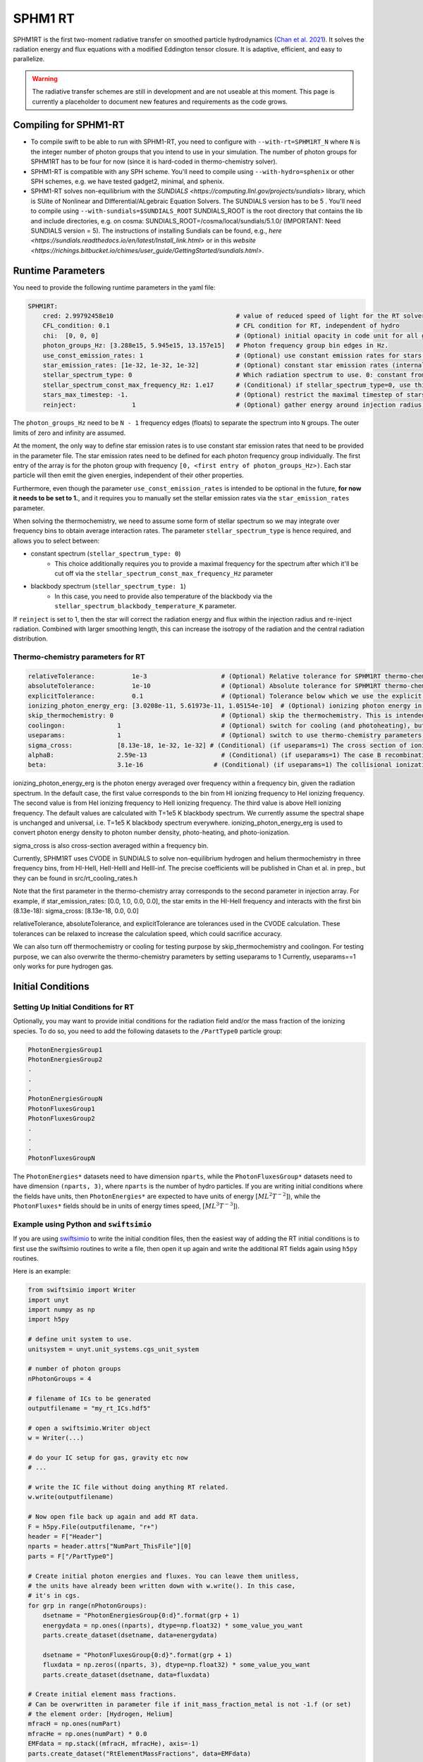 .. SPHM1RT Radiative Transfer
    Tsang Keung Chan 01.2022

.. _rt_SPHM1:
   
SPHM1 RT
--------

SPHM1RT is the first two-moment radiative transfer on smoothed particle hydrodynamics (`Chan et al. 2021
<https://ui.adsabs.harvard.edu/abs/2021MNRAS.505.5784C/abstract>`_). It solves the radiation energy and flux equations with a modified Eddington tensor closure. It is adaptive, efficient, and easy to parallelize.

.. warning::
    The radiative transfer schemes are still in development and are not useable
    at this moment. This page is currently a placeholder to document new
    features and requirements as the code grows.


Compiling for SPHM1-RT
~~~~~~~~~~~~~~~~~~~~~~

-   To compile swift to be able to run with SPHM1-RT, you need to configure with
    ``--with-rt=SPHM1RT_N`` where ``N`` is the integer number of photon groups that 
    you intend to use in your simulation. The number of photon groups for SPHM1RT has
    to be four for now (since it is hard-coded in thermo-chemistry solver).

-   SPHM1-RT is compatible with any SPH scheme. You'll
    need to compile using ``--with-hydro=sphenix`` or other SPH schemes, e.g. we have tested gadget2, minimal, and sphenix.

-   SPHM1-RT solves non-equilibrium with the `SUNDIALS <https://computing.llnl.gov/projects/sundials>` library, 
    which is SUite of Nonlinear and DIfferential/ALgebraic Equation Solvers. The SUNDIALS version has to be  5 . 
    You'll need to compile using ``--with-sundials=$SUNDIALS_ROOT``    
    SUNDIALS_ROOT is the root directory that contains the lib and include directories, e.g. on cosma:
    SUNDIALS_ROOT=/cosma/local/sundials/5.1.0/
    (IMPORTANT: Need SUNDIALS version  = 5). 
    The instructions of installing Sundials can be found, e.g., 
    `here <https://sundials.readthedocs.io/en/latest/Install_link.html>` or in this `website 
    <https://richings.bitbucket.io/chimes/user_guide/GettingStarted/sundials.html>`.



Runtime Parameters
~~~~~~~~~~~~~~~~~~

You need to provide the following runtime parameters in the yaml file:

.. code:: yaml

    SPHM1RT:
        cred: 2.99792458e10                                 # value of reduced speed of light for the RT solver in code unit
        CFL_condition: 0.1                                  # CFL condition for RT, independent of hydro 
        chi:  [0, 0, 0]                                     # (Optional) initial opacity in code unit for all gas particles
        photon_groups_Hz: [3.288e15, 5.945e15, 13.157e15]   # Photon frequency group bin edges in Hz.
        use_const_emission_rates: 1                         # (Optional) use constant emission rates for stars as defined with star_emission_rates_erg_LSol parameter
        star_emission_rates: [1e-32, 1e-32, 1e-32]          # (Optional) constant star emission rates (internal unit: energy/time) for each photon frequency group to use if use_constant_emission_rates is set.
        stellar_spectrum_type: 0                            # Which radiation spectrum to use. 0: constant from 0 until some max frequency set by stellar_spectrum_const_max_frequency_Hz. 1: blackbody spectrum.
        stellar_spectrum_const_max_frequency_Hz: 1.e17      # (Conditional) if stellar_spectrum_type=0, use this maximal frequency for the constant spectrum. 
        stars_max_timestep: -1.                             # (Optional) restrict the maximal timestep of stars to this value (in internal units). Set to negative to turn off.
        reinject:               1                           # (Optional) gather energy around injection radius and re-inject the energy


The ``photon_groups_Hz`` need to be ``N - 1`` frequency edges (floats) to separate 
the spectrum into ``N`` groups. The outer limits of zero and infinity are 
assumed.

At the moment, the only way to define star emission rates is to use constant
star emission rates that need to be provided in the parameter file. The star 
emission rates need to be defined for each photon frequency group individually.
The first entry of the array is for the photon group with frequency 
``[0, <first entry of photon_groups_Hz>)``. Each star particle will then emit
the given energies, independent of their other properties.

Furthermore, even though the parameter ``use_const_emission_rates`` is 
intended to be optional in the future, **for now it needs to be set to 1.**, and
it requires you to manually set the stellar emission rates via the
``star_emission_rates`` parameter.

When solving the thermochemistry, we need to assume some form of stellar
spectrum so we may integrate over frequency bins to obtain average interaction
rates. The parameter ``stellar_spectrum_type`` is hence required, and allows you
to select between:

- constant spectrum (``stellar_spectrum_type: 0``)
    - This choice additionally requires you to provide a maximal frequency for
      the spectrum after which it'll be cut off via the 
      ``stellar_spectrum_const_max_frequency_Hz`` parameter

- blackbody spectrum (``stellar_spectrum_type: 1``)
    - In this case, you need to provide also temperature of the blackbody via the 
      ``stellar_spectrum_blackbody_temperature_K`` parameter.

If ``reinject`` is set to 1, then the star will correct the radiation energy and 
flux within the injection radius and re-inject radiation. Combined with larger 
smoothing length, this can increase the isotropy of the radiation and the central 
radiation distribution. 



Thermo-chemistry parameters for RT
``````````````````````````````````
.. code:: yaml

    relativeTolerance:          1e-3                    # (Optional) Relative tolerance for SPHM1RT thermo-chemistry intergration
    absoluteTolerance:          1e-10                   # (Optional) Absolute tolerance for SPHM1RT thermo-chemistry integration
    explicitTolerance:          0.1                     # (Optional) Tolerance below which we use the explicit solution in SPHM1RT thermo-chemistry
    ionizing_photon_energy_erg: [3.0208e-11, 5.61973e-11, 1.05154e-10]  # (Optional) ionizing photon energy in erg averaged over frequency bins
    skip_thermochemistry: 0                             # (Optional) skip the thermochemistry. This is intended only for debugging and testing the radiation transport, as it breaks the purpose of RT.
    coolingon:              1                           # (Optional) switch for cooling (and photoheating), but photo-ionization will be ongoing even if coolingon==0 
    useparams:              1                           # (Optional) switch to use thermo-chemistry parameters from the parameter file
    sigma_cross:            [8.13e-18, 1e-32, 1e-32] # (Conditional) (if useparams=1) The cross section of ionizing photons for hydrogen (cm^2)
    alphaB:                 2.59e-13                    # (Conditional) (if useparams=1) The case B recombination coefficient for hydrogen (cgs)
    beta:                   3.1e-16                   # (Conditional) (if useparams=1) The collisional ionization coefficient for hydrogen (cgs)


ionizing_photon_energy_erg is the photon energy averaged over frequency within a frequency bin, given the radiation spectrum. In the default case, 
the first value corresponds to the bin from HI ionizing frequency to HeI ionizing frequency.
The second value is from HeI ionizing frequency to HeII ionizing frequency.
The third value is above HeII ionizing frequency.
The default values are calculated with T=1e5 K blackbody spectrum.
We currently assume the spectral shape is unchanged and universal, i.e. T=1e5 K blackbody spectrum everywhere. 
ionizing_photon_energy_erg is used to convert photon energy density to photon number density, photo-heating, and photo-ionization.



sigma_cross is also cross-section averaged within a frequency bin. 

Currently, SPHM1RT uses CVODE in SUNDIALS to solve non-equilibrium hydrogen and helium thermochemistry in three frequency bins,
from HI-HeII, HeII-HeIII and HeIII-inf. The precise coefficients will be published in Chan et al. in prep.,
but they can be found in src/rt_cooling_rates.h

Note that the first parameter in the thermo-chemistry array 
corresponds to the second parameter in injection array. For example, if
star_emission_rates: [0.0, 1.0, 0.0, 0.0], 
the star emits in the HI-HeII frequency and interacts with the first bin (8.13e-18):
sigma_cross:            [8.13e-18, 0.0, 0.0]

relativeTolerance, absoluteTolerance, and explicitTolerance are tolerances used in the CVODE calculation. 
These tolerances can be relaxed to increase the calculation speed, which could sacrifice accuracy.

We can also turn off thermochemistry or cooling for testing purpose by skip_thermochemistry and coolingon.
For testing purpose, we can also overwrite the thermo-chemistry parameters by setting useparams to 1
Currently, useparams==1 only works for pure hydrogen gas.




Initial Conditions
~~~~~~~~~~~~~~~~~~


Setting Up Initial Conditions for RT
````````````````````````````````````

Optionally, you may want to provide initial conditions for the radiation field
and/or the mass fraction of the ionizing species.
To do so, you need to add the following datasets to the ``/PartType0`` particle
group:

.. code:: 

   PhotonEnergiesGroup1
   PhotonEnergiesGroup2 
   .
   .
   .
   PhotonEnergiesGroupN
   PhotonFluxesGroup1
   PhotonFluxesGroup2
   .
   .
   .
   PhotonFluxesGroupN


The ``PhotonEnergies*`` datasets need to have dimension ``nparts``, while the
``PhotonFluxesGroup*`` datasets need to have dimension ``(nparts, 3)``, where
``nparts`` is the number of hydro particles. If you are writing initial
conditions where the fields have units, then ``PhotonEnergies*`` are expected to
have units of energy :math:`[M L^2 T^{-2}]`), while the ``PhotonFluxes*`` fields
should be in units of energy times speed, :math:`[M L^3
T^{-3}]`).


Example using Python and ``swiftsimio``
````````````````````````````````````````

If you are using `swiftsimio <https://github.com/SWIFTSIM/swiftsimio>`_ to write
the initial condition files, then the easiest way of adding the RT initial
conditions is to first use the swiftsimio routines to write a file, then open it
up again and write the additional RT fields again using ``h5py`` routines.

Here is an example:

.. code:: python

    from swiftsimio import Writer
    import unyt
    import numpy as np
    import h5py

    # define unit system to use.
    unitsystem = unyt.unit_systems.cgs_unit_system

    # number of photon groups
    nPhotonGroups = 4

    # filename of ICs to be generated
    outputfilename = "my_rt_ICs.hdf5"

    # open a swiftsimio.Writer object
    w = Writer(...)

    # do your IC setup for gas, gravity etc now
    # ... 

    # write the IC file without doing anything RT related.
    w.write(outputfilename)

    # Now open file back up again and add RT data.
    F = h5py.File(outputfilename, "r+")
    header = F["Header"]
    nparts = header.attrs["NumPart_ThisFile"][0]
    parts = F["/PartType0"]

    # Create initial photon energies and fluxes. You can leave them unitless, 
    # the units have already been written down with w.write(). In this case, 
    # it's in cgs.
    for grp in range(nPhotonGroups):
        dsetname = "PhotonEnergiesGroup{0:d}".format(grp + 1)
        energydata = np.ones((nparts), dtype=np.float32) * some_value_you_want
        parts.create_dataset(dsetname, data=energydata)

        dsetname = "PhotonFluxesGroup{0:d}".format(grp + 1)
        fluxdata = np.zeros((nparts, 3), dtype=np.float32) * some_value_you_want
        parts.create_dataset(dsetname, data=fluxdata)

    # Create initial element mass fractions.
    # Can be overwritten in parameter file if init_mass_fraction_metal is not -1.f (or set)
    # the element order: [Hydrogen, Helium]
    mfracH = np.ones(numPart)
    mfracHe = np.ones(numPart) * 0.0
    EMFdata = np.stack((mfracH, mfracHe), axis=-1)
    parts.create_dataset("RtElementMassFractions", data=EMFdata)

    # Create initial species abundances.
    # abundance is in n_X/n_H unit.
    # Can be overwritten in parameter file if useabundances = 1
    # the abundance order: [e, HI, HII, HeI, HeII, HeIII]
    Ae = np.ones(numPart) * 0.0   
    AHI = np.ones(numPart) * 1.0  
    AHII = np.ones(numPart) * 0.0 
    AHeI = np.ones(numPart) * 0.0 
    AHeII = np.ones(numPart) * 0.0 
    AHeIII = np.ones(numPart) * 0.0 
    SAdata = np.stack((Ae, AHI, AHII, AHeI, AHeII, AHeIII), axis=-1)    
    parts.create_dataset("RtSpeciesAbundances", data=SAdata)

    # close up, and we're done!
    F.close()



Generate Ionization Mass Fractions Using SWIFT
``````````````````````````````````````````````

.. warning:: Using SWIFT to generate initial ionization mass fractions will
   overwrite the mass fractions that have been read in from the initial 
   conditions.

Optionally, you can use SWIFT to generate the initial mass fractions of the
elements. To set the initial mass fractions of all particles to the same
value, use the following parameters in the yaml parameter file:

.. code:: yaml

  init_mass_fraction_metal:     0.                    # (Optional) Inital mass fraction of particle mass in *all* metals (if it is set or not equal to -1.F, the initial fraction will be over-written.)
  init_mass_fraction_Hydrogen:  1.0                   # (Conditional) (if init_mass_fraction_metal != -1.0f) Inital mass fraction of particle mass in Hydrogen
  init_mass_fraction_Helium:    0.0                   # (Conditional) (if init_mass_fraction_metal != -1.0f) Inital mass fraction of particle mass in Helium

To set the species abundances of all particles to the same
value, use the following parameters in the yaml parameter file:

.. code:: yaml

  useabundances:              1                       # (Optional) use the species abundances below, instead of reading from initial condition
  init_species_abundance_e:        1e-5               # (Conditional) (if useabundances==1) free electron abundances (in unit hydrogen number density:nH)
  init_species_abundance_HI:       0.99999            # (Conditional) (if useabundances==1) HI abundances (in unit hydrogen number density:nH)
  init_species_abundance_HII:      1e-5               # (Conditional) (if useabundances==1) HII abundances (in unit hydrogen number density:nH)
  init_species_abundance_HeI:      0.0                # (Conditional) (if useabundances==1) HeI abundances (in unit hydrogen number density:nH)
  init_species_abundance_HeII:     0.0                # (Conditional) (if useabundances==1) HeII abundances (in unit hydrogen number density:nH)
  init_species_abundance_HeIII:    0.0                # (Conditional) (if useabundances==1) HeIII abundances (in unit hydrogen number density:nH)


Accessing Output Data
~~~~~~~~~~~~~~~~~~~~~~

We recommend using `swiftsimio <https://github.com/SWIFTSIM/swiftsimio>`_ to 
access the RT related snapshot data. The compatibility is being maintained.
Here's an example how to access some specific quantities that you might find
useful:


.. code:: python

    #!/usr/bin/env python3

    import swiftsimio
    import unyt

    data = swiftsimio.load("output_0001.hdf5")
    meta = data.metadata



    # Accessing RT Related Metadata
    # ---------------------------------

    # get scheme name: "SPH M1closure"
    scheme = str(meta.subgrid_scheme["RT Scheme"].decode("utf-8"))

    # number of photon groups used
    ngroups = int(meta.subgrid_scheme["PhotonGroupNumber"])

    # get the reduced speed of light that was used. Will have unyts.
    reduced_speed_of_light = meta.reduced_lightspeed




    # Accessing Photon Data
    # ------------------------

    # accessing a photon group directly
    # NOTE: group names start with 1
    group_1_photon_energies = data.gas.photon_energies.group1
    group_1_photon_fluxes_x = data.gas.photon_fluxes.Group1X
    group_1_photon_fluxes_y = data.gas.photon_fluxes.Group1Y
    group_1_photon_fluxes_z = data.gas.photon_fluxes.Group1Z

    # want to stack all fluxes into 1 array?
    group1fluxes = swiftsimio.cosmo_array(
        unyt.uvstack(
            (group_1_photon_fluxes_x, group_1_photon_fluxes_y, group_1_photon_fluxes_z)
        ),
        group_1_photon_fluxes_x.units,
    ).T
    # group1fluxes.shape = (npart, 3)


    # Load all photon energies in a list
    photon_energies = [
        getattr(data.gas.photon_energies, "group" + str(g + 1)) for g in range(ngroups)
    ]


    # Accessing Element mass fraction
    fH = data.gas.rt_element_mass_fractions.hydrogen
    fHe = data.gas.rt_element_mass_fractions.helium

    # Accessing Species Abundances 
    # abundance is in n_X/n_H unit.
    # -------------------------------
    Ae = data.gas.rt_species_abundances.e
    AHI = data.gas.rt_species_abundances.HI
    AHII = data.gas.rt_species_abundances.HII
    AHeI = data.gas.rt_species_abundances.HeI
    AHeII = data.gas.rt_species_abundances.HeII
    AHeIII = data.gas.rt_species_abundances.HeIII
